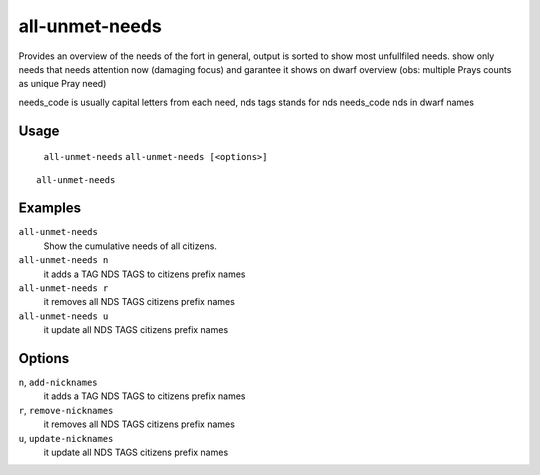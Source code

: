 all-unmet-needs
===============

.. dfhack-tool::
    :summary: Show the cumulative needs of all citizens.
    :tags: fort units

Provides an overview of the needs of the fort in general, output is sorted to
show most unfullfiled needs.
show only needs that needs attention now (damaging focus) and garantee it shows on dwarf overview
(obs: multiple Prays counts as unique Pray need)

needs_code is usually capital letters from each need, nds tags stands for nds needs_code nds in dwarf names

Usage
-----
    ``all-unmet-needs``
    ``all-unmet-needs [<options>]``

::

    all-unmet-needs

Examples
--------
``all-unmet-needs``
    Show the cumulative needs of all citizens.

``all-unmet-needs n``
    it adds a TAG NDS TAGS to citizens prefix names

``all-unmet-needs r``
    it removes all NDS TAGS citizens prefix names

``all-unmet-needs u``
    it update all NDS TAGS citizens prefix names

Options
--------
``n``, ``add-nicknames``
    it adds a TAG NDS TAGS to citizens prefix names

``r``, ``remove-nicknames``
    it removes all NDS TAGS citizens prefix names

``u``, ``update-nicknames``
    it update all NDS TAGS citizens prefix names
